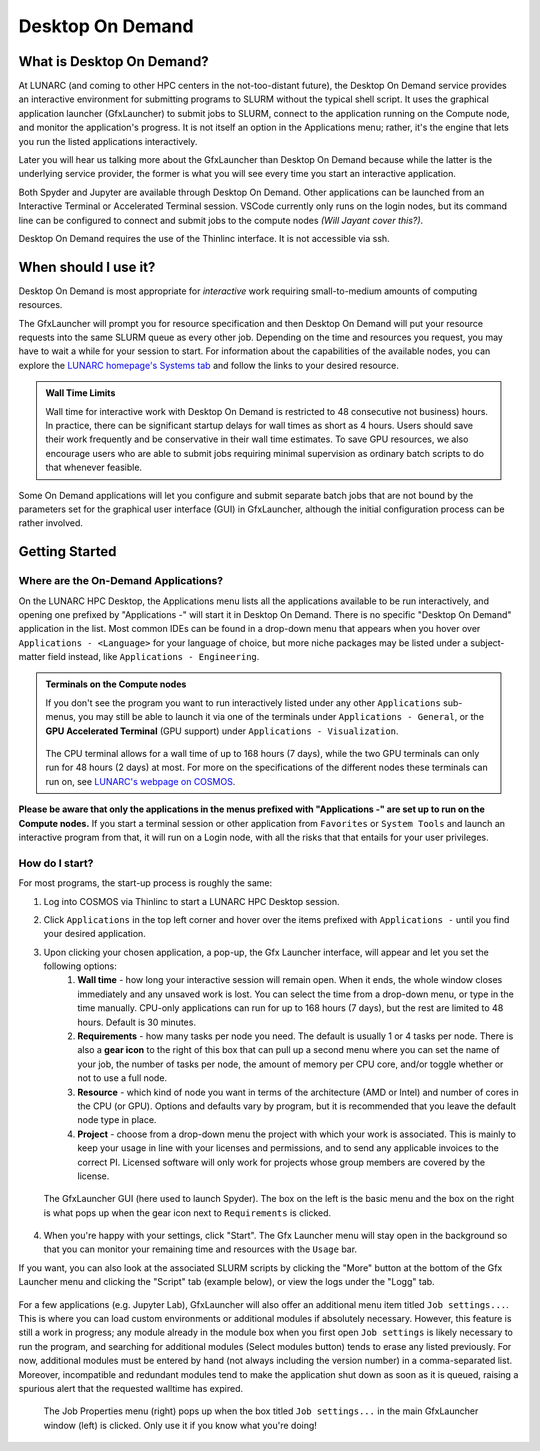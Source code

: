 Desktop On Demand
=================


.. questions::

   - What is Desktop On Demand?
   - When should I use it?
   - Where and how do I start?

   
.. objectives:: 

   - Short introduction to Desktop On Demand
   - Typical setup and usage

    

What is Desktop On Demand?
--------------------------
At LUNARC (and coming to other HPC centers in the not-too-distant future), the Desktop On Demand service provides an interactive environment for submitting programs to SLURM without the typical shell script. It uses the graphical application launcher (GfxLauncher) to submit jobs to SLURM, connect to the application running on the Compute node, and monitor the application's progress. It is not itself an option in the Applications menu; rather, it's the engine that lets you run the listed applications interactively.

Later you will hear us talking more about the GfxLauncher than Desktop On Demand because while the latter is the underlying service provider, the former is what you will see every time you start an interactive application.

Both Spyder and Jupyter are available through Desktop On Demand. Other applications can be launched from an Interactive Terminal or Accelerated Terminal session. VSCode currently only runs on the login nodes, but its command line can be configured to connect and submit jobs to the compute nodes *(Will Jayant cover this?)*.

Desktop On Demand requires the use of the Thinlinc interface. It is not accessible via ssh. 


When should I use it?
---------------------
Desktop On Demand is most appropriate for *interactive* work requiring small-to-medium amounts of computing resources.

The GfxLauncher will prompt you for resource specification and then Desktop On Demand will put your resource requests into the same SLURM queue as every other job. Depending on the time and resources you request, you may have to wait a while for your session to start. For information about the capabilities of the available nodes, you can explore the `LUNARC homepage's Systems tab <https://www.lunarc.lu.se/systems/>`_ and follow the links to your desired resource. 

.. admonition:: **Wall Time Limits**
   
      Wall time for interactive work with Desktop On Demand is restricted to 48 consecutive
      not business) hours. In practice, there can be significant startup delays for wall times
      as short as 4 hours. Users should save their work frequently and be conservative in their
      wall time estimates. To save GPU resources, we also encourage users who are able to submit 
      jobs requiring minimal supervision as ordinary batch scripts to do that whenever feasible.


Some On Demand applications will let you configure and submit separate batch jobs that are not bound by the parameters set for the graphical user interface (GUI) in GfxLauncher, although the initial configuration process can be rather involved.

Getting Started
---------------

Where are the On-Demand Applications?
^^^^^^^^^^^^^^^^^^^^^^^^^^^^^^^^^^^^^

On the LUNARC HPC Desktop, the Applications menu lists all the applications available to be run interactively, and opening one prefixed by "Applications -" will start it in Desktop On Demand. There is no specific "Desktop On Demand" application in the list. Most common IDEs can be found in a drop-down menu that appears when you hover over ``Applications - <Language>`` for your language of choice, but more niche packages may be listed under a subject-matter field instead, like ``Applications - Engineering``.

.. admonition:: Terminals on the Compute nodes

   If you don't see the program you want to run interactively listed under any other ``Applications`` sub-menus, you may still be able to launch it via one of the terminals under ``Applications - General``, or the **GPU Accelerated Terminal** (GPU support) under ``Applications - Visualization``.  
   
   
   .. figure:: ../img/Cosmos-AppMenu.png
      :width: 400
      :align: center

   
   The CPU terminal allows for a wall time of up to 168 hours (7 days), while the two GPU terminals can only run for 48 hours (2 days) at most. For more on the specifications of the different nodes these terminals can run on, see `LUNARC's webpage on COSMOS <https://www.lunarc.lu.se/systems/cosmos/>`_.


**Please be aware that only the applications in the menus prefixed with "Applications -" are set up to run on the Compute nodes.** If you start a terminal session or other application from ``Favorites`` or ``System Tools`` and launch an interactive program from that, it will run on a Login node, with all the risks that that entails for your user privileges.


How do I start?
^^^^^^^^^^^^^^^

For most programs, the start-up process is roughly the same:

#. Log into COSMOS via Thinlinc to start a LUNARC HPC Desktop session.
#. Click ``Applications`` in the top left corner and hover over the items prefixed with ``Applications -`` until you find your desired application.
#. Upon clicking your chosen application, a pop-up, the Gfx Launcher interface, will appear and let you set the following options:
      #. **Wall time** - how long your interactive session will remain open. When it ends, the whole window closes immediately and any unsaved work is lost. You can select the time from a drop-down menu, or type in the time manually. CPU-only applications can run for up to 168 hours (7 days), but the rest are limited to 48 hours. Default is 30 minutes.
      #. **Requirements** - how many tasks per node you need. The default is usually 1 or 4 tasks per node. There is also a **gear icon** to the right of this box that can pull up a second menu where you can set the name of your job, the number of tasks per node, the amount of memory per CPU core, and/or toggle whether or not to use a full node.
      #. **Resource** - which kind of node you want in terms of the architecture (AMD or Intel) and number of cores in the CPU (or GPU). Options and defaults vary by program, but it is recommended that you leave the default node type in place.
      #. **Project** - choose from a drop-down menu the project with which your work is associated. This is mainly to keep your usage in line with your licenses and permissions, and to send any applicable invoices to the correct PI. Licensed software will only work for projects whose group members are covered by the license.

   .. figure:: ../img/cosmos-on-demand-resource-specs.png
      :width: 600
      :align: center

      The GfxLauncher GUI (here used to launch Spyder). The box on the left is the basic menu and the box on the right is what pops up when the gear icon next to ``Requirements`` is clicked.


4. When you're happy with your settings, click "Start". The Gfx Launcher menu will stay open in the background so that you can monitor your remaining time and resources with the ``Usage`` bar.

If you want, you can also look at the associated SLURM scripts by clicking the "More" button at the bottom of the Gfx Launcher menu and clicking the "Script" tab (example below), or view the logs under the "Logg" tab.

   .. figure:: ../img/cosmos-on-demand-more.png
      :width: 400
      :align: center

For a few applications (e.g. Jupyter Lab), GfxLauncher will also offer an additional menu item titled ``Job settings...``. This is where you can load custom environments or additional modules if absolutely necessary. However, this feature is still a work in progress; any module already in the module box when you first open ``Job settings`` is likely necessary to run the program, and searching for additional modules (Select modules button) tends to erase any listed previously. For now, additional modules must be entered by hand (not always including the version number) in a comma-separated list. Moreover, incompatible and redundant modules tend to make the application shut down as soon as it is queued, raising a spurious alert that the requested walltime has expired.

   .. figure:: ../img/cosmos-on-demand-job-settings.png
      :width: 550
      :align: center

      The Job Properties menu (right) pops up when the box titled ``Job settings...`` in the main GfxLauncher window (left) is clicked. Only use it if you know what you're doing!


